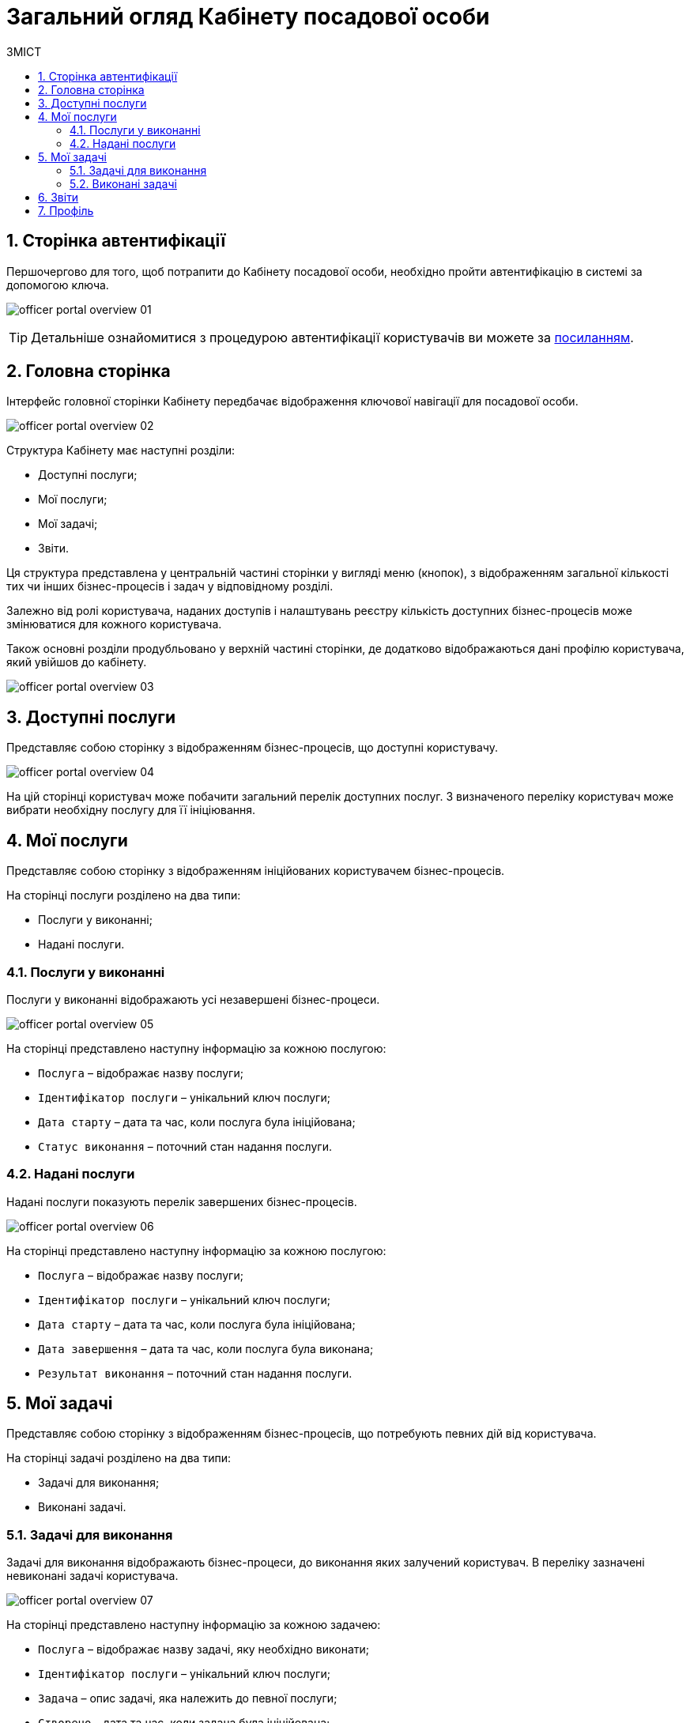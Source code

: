 = Загальний огляд Кабінету посадової особи
:toc:
:toc-title: ЗМІСТ
:toclevels: 5
:sectnums:
:sectnumlevels: 5
:sectanchors:

== Сторінка автентифікації
Першочергово для того, щоб потрапити до Кабінету посадової особи, необхідно пройти автентифікацію в системі за допомогою ключа.

image:user:officer/overview/officer-portal-overview-01.png[]

[TIP]
Детальніше ознайомитися з процедурою автентифікації користувачів ви можете за xref:user:citizen-officer-portal-auth.adoc[посиланням].

== Головна сторінка

Інтерфейс головної сторінки Кабінету передбачає відображення ключової навігації для посадової особи.

image:user:officer/overview/officer-portal-overview-02.png[]

Структура Кабінету має наступні розділи:

*	Доступні послуги;
*	Мої послуги;
*	Мої задачі;
*	Звіти.

Ця структура представлена у центральній частині сторінки у вигляді меню (кнопок), з відображенням загальної кількості тих чи інших бізнес-процесів і задач у відповідному розділі.

Залежно від ролі користувача, наданих доступів і налаштувань реєстру кількість доступних бізнес-процесів може змінюватися для кожного користувача.

Також основні розділи продубльовано у верхній частині сторінки, де додатково відображаються дані профілю користувача, який увійшов до кабінету.

image:user:officer/overview/officer-portal-overview-03.png[]

== Доступні послуги

Представляє собою сторінку з відображенням бізнес-процесів, що доступні користувачу.

image:user:officer/overview/officer-portal-overview-04.png[]

На цій сторінці користувач може побачити загальний перелік доступних послуг. З визначеного переліку користувач може вибрати необхідну послугу для її ініціювання.

== Мої послуги

Представляє собою сторінку з відображенням ініційованих користувачем бізнес-процесів.

На сторінці послуги розділено на два типи:

*	Послуги у виконанні;
*	Надані послуги.

=== Послуги у виконанні

Послуги у виконанні відображають усі незавершені бізнес-процеси.

image:user:officer/overview/officer-portal-overview-05.png[]

На сторінці представлено наступну інформацію за кожною послугою:

*	`Послуга` – відображає назву послуги;
*	`Ідентифікатор послуги` – унікальний ключ послуги;
*	`Дата старту` – дата та час, коли послуга була ініційована;
*	`Статус виконання` – поточний стан надання послуги.

=== Надані послуги

Надані послуги показують перелік завершених бізнес-процесів.

image:user:officer/overview/officer-portal-overview-06.png[]

На сторінці представлено наступну інформацію за кожною послугою:

*	`Послуга` – відображає назву послуги;
*	`Ідентифікатор послуги` – унікальний ключ послуги;
*	`Дата старту` – дата та час, коли послуга була ініційована;
*	`Дата завершення` – дата та час, коли послуга була виконана;
*	`Результат виконання` – поточний стан надання послуги.

== Мої задачі

Представляє собою сторінку з відображенням бізнес-процесів, що потребують певних дій від користувача.

На сторінці задачі розділено на два типи:

*	Задачі для виконання;
*	Виконані задачі.

=== Задачі для виконання

Задачі для виконання відображають бізнес-процеси, до виконання яких залучений користувач. В переліку зазначені невиконані задачі користувача.

image:user:officer/overview/officer-portal-overview-07.png[]

На сторінці представлено наступну інформацію за кожною задачею:

* `Послуга` – відображає назву задачі, яку необхідно виконати;
* `Ідентифікатор послуги` – унікальний ключ послуги;
* `Задача` – опис задачі, яка належить до певної послуги;
* `Створено` – дата та час, коли задача була ініційована;
* `Дія` – відображення кнопки для початку виконання задачі.

=== Виконані задачі

Виконані задачі показують перелік раніше завершених задач користувачем.

image:user:officer/overview/officer-portal-overview-08.png[]

На сторінці представлено наступну інформацію за кожною задачею:

* `Послуга` – відображає назву задачі, яку необхідно виконати;
* `Ідентифікатор послуги` – унікальний ключ послуги;
* `Задача` – опис задачі, яка належить до певної послуги;
* `Створено` – дата та час, коли задача була ініційована;
* `Дата виконання` – дата та час, коли задачу було завершено.

== Звіти

Представляє собою сторінку з відображенням попередньо налаштованих загальних статистичних даних за реєстром. На цей час на сторінка переадресовує користувача до сервісу побудови аналітичної звітності Redash.

image:user:officer/overview/officer-portal-overview-09.png[]

== Профіль

На сторінці профілю відображаються дані кваліфікованого електронного підпису (КЕП), з яким користувач увійшов до Кабінету.

image:user:officer/overview/officer-portal-overview-10.png[]

[TIP]
====
Детальніше про можливості та функціональність Кабінету посадової особи можна дізнатися за посиланнями:

* xref:user:user-notifications-success-task.adoc[]
* xref:user:error-email-support.adoc[]
* xref:user:officer/sorting-pagination//officer-portal-bp-sorting-pagination.adoc[]
* xref:user:officer/reports/overview.adoc[]
====